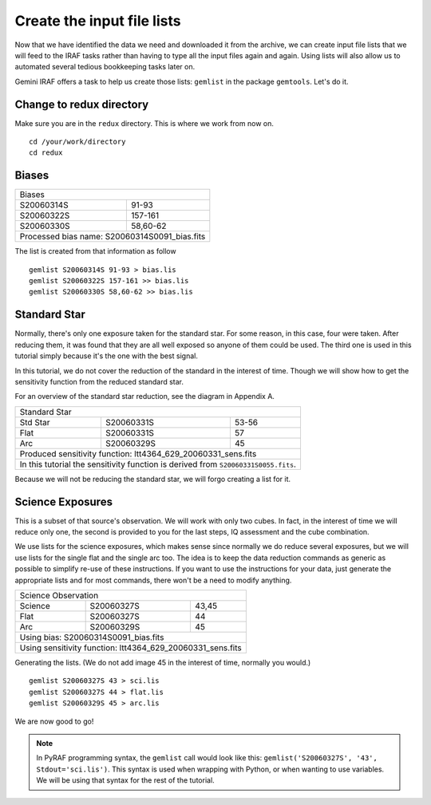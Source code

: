 .. makelist.rst

.. _makelist:

***************************
Create the input file lists
***************************

Now that we have identified the data we need and downloaded it from the
archive, we can create input file lists that we will feed to the IRAF
tasks rather than having to type all the input files again and again.
Using lists will also allow us to automated several tedious bookkeeping
tasks later on.

Gemini IRAF offers a task to help us create those lists: ``gemlist`` in the
package ``gemtools``.  Let's do it.

Change to redux directory
=========================
Make sure you are in the ``redux`` directory.  This is where we work from
now on.

::

    cd /your/work/directory
    cd redux


Biases
======
+------------------------+----------------------+
| Biases                                        |
+------------------------+----------------------+
| S20060314S             | 91-93                |
+------------------------+----------------------+
| S20060322S             | 157-161              |
+------------------------+----------------------+
| S20060330S             | 58,60-62             |
+------------------------+----------------------+
| Processed bias name: S20060314S0091_bias.fits |
+-----------------------------------------------+


The list is created from that information as follow ::

    gemlist S20060314S 91-93 > bias.lis
    gemlist S20060322S 157-161 >> bias.lis
    gemlist S20060330S 58,60-62 >> bias.lis

Standard Star
=============
Normally, there's only one exposure taken for the standard star.  For some
reason, in this case, four were taken.  After reducing them, it was found
that they are all well exposed so anyone of them could be used.  The third
one is used in this tutorial simply because it's the one with the best
signal.

In this tutorial, we do not cover the reduction of the standard in the
interest of time.  Though we will show how to get the sensitivity function
from the reduced standard star.

For an overview of the standard star reduction, see the diagram in Appendix A.

.. todo:: I need to provide the steps any way somewhere since there are some differences, the apsum thing for example.

+--------------+------------------------+-----------------------+
| Standard Star                                                 |
+--------------+------------------------+-----------------------+
| Std Star     | S20060331S             | 53-56                 |
+--------------+------------------------+-----------------------+
| Flat         | S20060331S             | 57                    |
+--------------+------------------------+-----------------------+
| Arc          | S20060329S             | 45                    |
+--------------+------------------------+-----------------------+
| Produced sensitivity function: ltt4364_629_20060331_sens.fits |
+--------------+------------------------+-----------------------+
| In this tutorial the sensitivity function is derived from     |
| ``S20060331S0055.fits``.                                      |
+--------------+------------------------+-----------------------+

Because we will not be reducing the standard star, we will forgo creating a
list for it.

Science Exposures
=================
This is a subset of that source's observation.  We will work with only two
cubes.  In fact, in the interest of time we will reduce only one, the second
is provided to you for the last steps, IQ assessment and the cube combination.

We use lists for the science exposures, which makes sense since normally we
do reduce several exposures, but we will use lists for the single flat and
the single arc too.  The idea is to keep the data reduction commands as
generic as possible to simplify re-use of these instructions.  If you want
to use the instructions for your data, just generate the appropriate lists
and for most commands, there won't be a need to modify anything.

+--------------+------------------------+--------------------+
| Science Observation                                        |
+--------------+------------------------+--------------------+
| Science      | S20060327S             | 43,45              |
+--------------+------------------------+--------------------+
| Flat         | S20060327S             | 44                 |
+--------------+------------------------+--------------------+
| Arc          | S20060329S             | 45                 |
+--------------+------------------------+--------------------+
| Using bias: S20060314S0091_bias.fits                       |
+--------------+------------------------+--------------------+
| Using sensitivity function: ltt4364_629_20060331_sens.fits |
+--------------+------------------------+--------------------+

Generating the lists.  (We do not add image 45 in the interest of time, normally
you would.) ::

    gemlist S20060327S 43 > sci.lis
    gemlist S20060327S 44 > flat.lis
    gemlist S20060329S 45 > arc.lis

We are now good to go!

.. note::

    In PyRAF programming syntax, the ``gemlist`` call would look like
    this:  ``gemlist('S20060327S', '43', Stdout='sci.lis')``.  This syntax is used
    when wrapping with Python, or when wanting to use variables.  We will be using
    that syntax for the rest of the tutorial.





